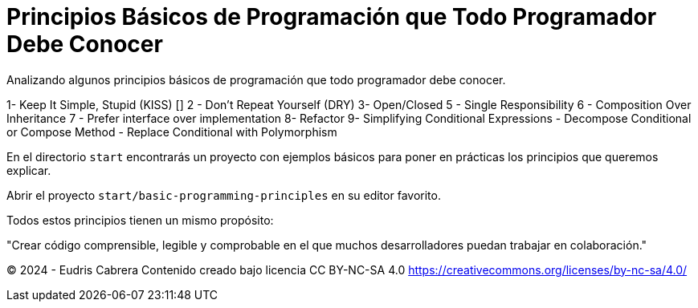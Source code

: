 = Principios Básicos de Programación que Todo Programador Debe Conocer
Analizando algunos principios básicos de programación que todo programador debe conocer.


1-  Keep It Simple, Stupid (KISS) []
2 - Don't Repeat Yourself (DRY)
3-  Open/Closed
5 - Single Responsibility
6 - Composition Over Inheritance
7 - Prefer interface over implementation
8-  Refactor
9-  Simplifying Conditional Expressions 
      - Decompose Conditional  or Compose Method
      - Replace Conditional with Polymorphism 
   


En el directorio  `start` encontrarás un proyecto con ejemplos básicos para poner en prácticas los principios que queremos explicar.

Abrir el proyecto `start/basic-programming-principles` en su editor favorito.





Todos estos principios tienen un mismo propósito:

"Crear código comprensible, legible y comprobable en el que muchos desarrolladores puedan trabajar en colaboración."









&copy; 2024 - Eudris Cabrera
Contenido creado bajo licencia CC BY-NC-SA 4.0
https://creativecommons.org/licenses/by-nc-sa/4.0/
